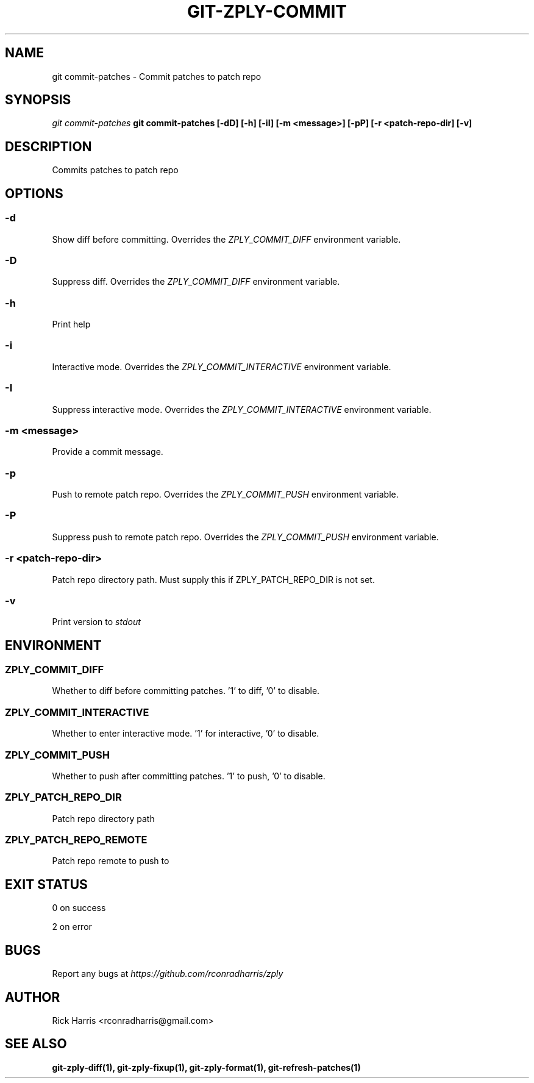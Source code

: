 .TH GIT-ZPLY-COMMIT 1 "18 Oct 2014" "git-zply 0.1"
.SH NAME
git commit-patches - Commit patches to patch repo
.SH SYNOPSIS
.I git commit-patches
.B git commit-patches [-dD] [-h] [-iI] [-m <message>] [-pP] [-r <patch-repo-dir] [-v]
.SH DESCRIPTION
Commits patches to patch repo
.SH OPTIONS
.SS -d
Show diff before committing. Overrides the
.I ZPLY_COMMIT_DIFF
environment variable.
.SS -D
Suppress diff. Overrides the
.I ZPLY_COMMIT_DIFF
environment variable.
.SS -h
Print help
.SS -i
Interactive mode. Overrides the
.I ZPLY_COMMIT_INTERACTIVE
environment variable.
.SS -I
Suppress interactive mode. Overrides the
.I ZPLY_COMMIT_INTERACTIVE
environment variable.
.SS -m <message>
Provide a commit message.
.SS -p
Push to remote patch repo. Overrides the
.I ZPLY_COMMIT_PUSH
environment variable.
.SS -P
Suppress push to remote patch repo. Overrides the
.I ZPLY_COMMIT_PUSH
environment variable.
.SS -r <patch-repo-dir>
Patch repo directory path. Must supply this if ZPLY_PATCH_REPO_DIR is not set.
.SS -v
Print version to
.I stdout
.SH ENVIRONMENT
.SS ZPLY_COMMIT_DIFF
Whether to diff before committing patches. '1' to diff, '0' to disable.
.SS ZPLY_COMMIT_INTERACTIVE
Whether to enter interactive mode. '1' for interactive, '0' to disable.
.SS ZPLY_COMMIT_PUSH
Whether to push after committing patches. '1' to push, '0' to disable.
.SS ZPLY_PATCH_REPO_DIR
Patch repo directory path
.SS ZPLY_PATCH_REPO_REMOTE
Patch repo remote to push to
.SH EXIT STATUS
0 on success
.P
2 on error
.SH BUGS
Report any bugs at
.I https://github.com/rconradharris/zply
.SH AUTHOR
Rick Harris <rconradharris@gmail.com>
.SH SEE ALSO
.B git-zply-diff(1), git-zply-fixup(1), git-zply-format(1), git-refresh-patches(1)

